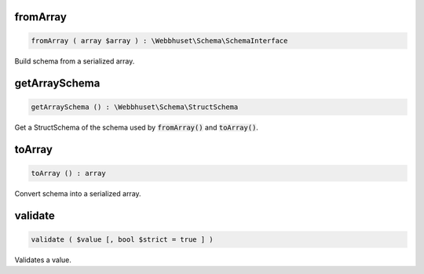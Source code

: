 fromArray
_________

.. code-block:: php

    fromArray ( array $array ) : \Webbhuset\Schema\SchemaInterface

Build schema from a serialized array.


getArraySchema
______________

.. code-block:: php

   getArraySchema () : \Webbhuset\Schema\StructSchema

Get a StructSchema of the schema used by :code:`fromArray()` and :code:`toArray()`.


toArray
_______

.. code-block:: php

   toArray () : array

Convert schema into a serialized array.


validate
________

.. code-block:: php

   validate ( $value [, bool $strict = true ] )

Validates a value.
